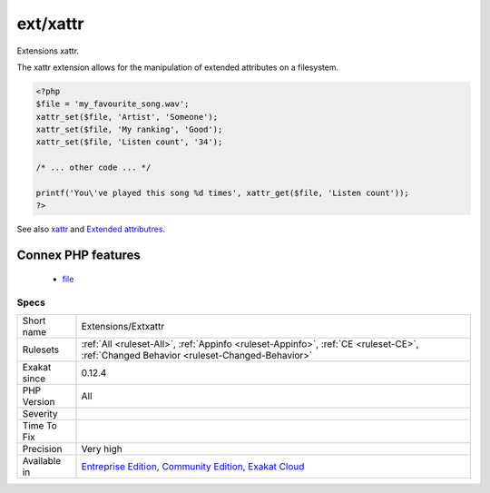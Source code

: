 .. _extensions-extxattr:

.. _ext-xattr:

ext/xattr
+++++++++

.. meta::
	:description:
		ext/xattr: Extensions xattr.
	:twitter:card: summary_large_image
	:twitter:site: @exakat
	:twitter:title: ext/xattr
	:twitter:description: ext/xattr: Extensions xattr
	:twitter:creator: @exakat
	:twitter:image:src: https://www.exakat.io/wp-content/uploads/2020/06/logo-exakat.png
	:og:image: https://www.exakat.io/wp-content/uploads/2020/06/logo-exakat.png
	:og:title: ext/xattr
	:og:type: article
	:og:description: Extensions xattr
	:og:url: https://php-tips.readthedocs.io/en/latest/tips/Extensions/Extxattr.html
	:og:locale: en
Extensions xattr.

The xattr extension allows for the manipulation of extended attributes on a filesystem.

.. code-block:: php
   
   <?php
   $file = 'my_favourite_song.wav';
   xattr_set($file, 'Artist', 'Someone');
   xattr_set($file, 'My ranking', 'Good');
   xattr_set($file, 'Listen count', '34');
   
   /* ... other code ... */
   
   printf('You\'ve played this song %d times', xattr_get($file, 'Listen count')); 
   ?>

See also `xattr <https://www.php.net/manual/en/book.xattr.php>`_ and `Extended attributres <https://en.wikipedia.org/wiki/Extended_file_attributes>`_.

Connex PHP features
-------------------

  + `file <https://php-dictionary.readthedocs.io/en/latest/dictionary/file.ini.html>`_


Specs
_____

+--------------+-----------------------------------------------------------------------------------------------------------------------------------------------------------------------------------------+
| Short name   | Extensions/Extxattr                                                                                                                                                                     |
+--------------+-----------------------------------------------------------------------------------------------------------------------------------------------------------------------------------------+
| Rulesets     | :ref:`All <ruleset-All>`, :ref:`Appinfo <ruleset-Appinfo>`, :ref:`CE <ruleset-CE>`, :ref:`Changed Behavior <ruleset-Changed-Behavior>`                                                  |
+--------------+-----------------------------------------------------------------------------------------------------------------------------------------------------------------------------------------+
| Exakat since | 0.12.4                                                                                                                                                                                  |
+--------------+-----------------------------------------------------------------------------------------------------------------------------------------------------------------------------------------+
| PHP Version  | All                                                                                                                                                                                     |
+--------------+-----------------------------------------------------------------------------------------------------------------------------------------------------------------------------------------+
| Severity     |                                                                                                                                                                                         |
+--------------+-----------------------------------------------------------------------------------------------------------------------------------------------------------------------------------------+
| Time To Fix  |                                                                                                                                                                                         |
+--------------+-----------------------------------------------------------------------------------------------------------------------------------------------------------------------------------------+
| Precision    | Very high                                                                                                                                                                               |
+--------------+-----------------------------------------------------------------------------------------------------------------------------------------------------------------------------------------+
| Available in | `Entreprise Edition <https://www.exakat.io/entreprise-edition>`_, `Community Edition <https://www.exakat.io/community-edition>`_, `Exakat Cloud <https://www.exakat.io/exakat-cloud/>`_ |
+--------------+-----------------------------------------------------------------------------------------------------------------------------------------------------------------------------------------+


